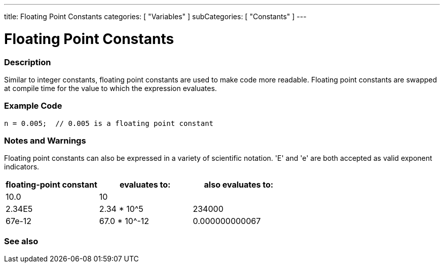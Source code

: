 ---
title: Floating Point Constants
categories: [ "Variables" ]
subCategories: [ "Constants" ]
---

:source-highlighter: pygments
:pygments-style: arduino



= Floating Point Constants


// OVERVIEW SECTION STARTS
[#overview]
--

[float]
=== Description
Similar to integer constants, floating point constants are used to make code more readable. Floating point constants are swapped at compile time for the value to which the expression evaluates.
[%hardbreaks]

--
// OVERVIEW SECTION ENDS



// HOW TO USE SECTION STARTS
[#howtouse]
--

[float]
=== Example Code

[source,arduino]
----
n = 0.005;  // 0.005 is a floating point constant
----
[%hardbreaks]

[float]
=== Notes and Warnings
Floating point constants can also be expressed in a variety of scientific notation. 'E' and 'e' are both accepted as valid exponent indicators.
[%hardbreaks]

|===
|floating-point constant |evaluates to: |also evaluates to:

|10.0
|10
|

|2.34E5
|2.34 * 10^5
|234000

|67e-12
|67.0 * 10^-12
|0.000000000067

|===
[%hardbreaks]

--
// HOW TO USE SECTION ENDS




// SEE ALSO SECTION BEGINS
[#see_also]
--

[float]
=== See also

[role="language"]

--
// SEE ALSO SECTION ENDS